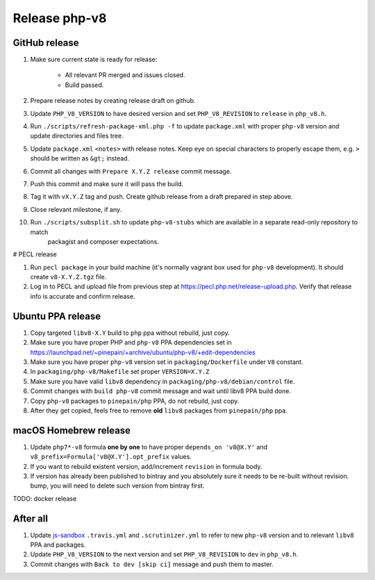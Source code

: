 **************
Release php-v8
**************

GitHub release
==============

#. Make sure current state is ready for release:

    - All relevant PR merged and issues closed.
    - Build passed.

#. Prepare release notes by creating release draft on github.
#. Update ``PHP_V8_VERSION`` to have desired version and set ``PHP_V8_REVISION`` to ``release`` in ``php_v8.h``.
#. Run ``./scripts/refresh-package-xml.php -f`` to update ``package.xml`` with proper ``php-v8`` version and update directories
   and files tree.
#. Update ``package.xml`` ``<notes>`` with release notes. Keep eye on special characters to properly escape them,
   e.g. ``>`` should be written as ``&gt;`` instead.
#. Commit all changes with ``Prepare X.Y.Z release`` commit message.
#. Push this commit and make sure it will pass the build.
#. Tag it with ``vX.Y.Z`` tag and push. Create github release from a draft prepared in step above.
#. Close relevant milestone, if any.
#. Run ``./scripts/subsplit.sh`` to update ``php-v8-stubs`` which are available in a separate read-only repository to match
    packagist and composer expectations. 

# PECL release 

#. Run ``pecl package`` in your build machine (it's normally vagrant box used for ``php-v8`` development). It should create
   ``v8-X.Y.Z.tgz`` file.
#. Log in to PECL and upload file from previous step at https://pecl.php.net/release-upload.php. Verify that release info
   is accurate and confirm release.  

Ubuntu PPA release
==================

#. Copy targeted ``libv8-X.Y`` build to ``php`` ppa without rebuild, just copy.
#. Make sure you have proper PHP and ``php-v8`` PPA dependencies set in https://launchpad.net/~pinepain/+archive/ubuntu/php-v8/+edit-dependencies
#. Make sure you have proper ``php-v8`` version set in ``packaging/Dockerfile`` under ``V8`` constant.
#. In ``packaging/php-v8/Makefile`` set proper ``VERSION=X.Y.Z``
#. Make sure you have valid ``libv8`` dependency in ``packaging/php-v8/debian/control`` file.
#. Commit changes with ``build php-v8`` commit message and wait until libv8 PPA build done.
#. Copy ``php-v8`` packages to ``pinepain/php`` PPA, do not rebuild, just copy.
#. After they get copied, feels free to remove **old** ``libv8`` packages from ``pinepain/php`` ppa.

macOS Homebrew release
======================

#. Update ``php7*-v8`` formula **one by one** to have proper ``depends_on 'v8@X.Y'``
   and ``v8_prefix=Formula['v8@X.Y'].opt_prefix`` values.
#. If you want to rebuild existent version, add/increment ``revision`` in formula body.
#. If version has already been published to bintray and you absolutely sure it needs to be re-built without revision.
   bump, you will need to delete such version from bintray first.

TODO: docker release

After all
=========

#. Update `js-sandbox`_ ``.travis.yml`` and ``.scrutinizer.yml``
   to refer to new ``php-v8`` version and to relevant ``libv8`` PPA and packages.
#. Update ``PHP_V8_VERSION`` to the next version and set ``PHP_V8_REVISION`` to ``dev`` in ``php_v8.h``.
#. Commit changes with ``Back to dev [skip ci]`` message and push them to master.

.. _js-sandbox: https://github.com/pinepain/js-sandbox
